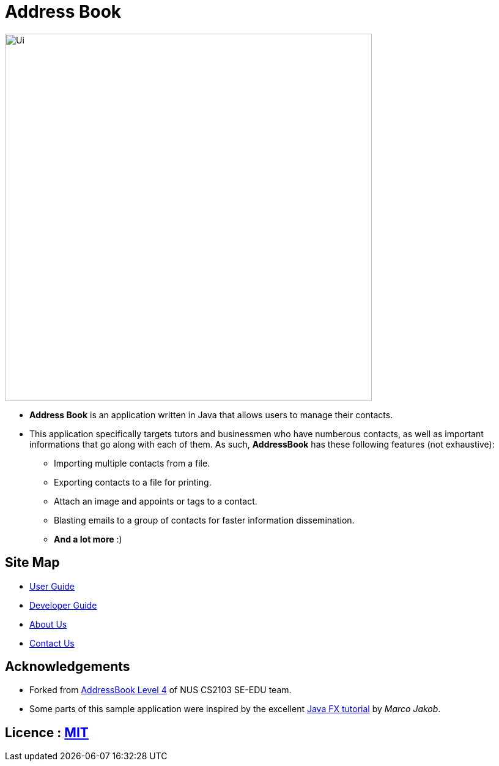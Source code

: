 = Address Book
ifdef::env-github,env-browser[:relfileprefix: docs/]
ifdef::env-github,env-browser[:outfilesuffix: .adoc]

ifdef::env-github[]
image::docs/images/Ui.png[width="600"]
endif::[]

ifndef::env-github[]
image::images/Ui.png[width="600"]
endif::[]

* *Address Book* is an application written in Java that allows users to manage their contacts.
* This application specifically targets tutors and businessmen who have numberous contacts, as well as important informations that go along with each of them. As such, *AddressBook* has these following features (not exhaustive):
    ** Importing multiple contacts from a file.
    ** Exporting contacts to a file for printing.
    ** Attach an image and appoints or tags to a contact.
    ** Blasting emails to a group of contacts for faster information dissemination.
    ** *And a lot more* :)


== Site Map

* <<UserGuide#, User Guide>>
* <<DeveloperGuide#, Developer Guide>>
* <<AboutUs#, About Us>>
* <<ContactUs#, Contact Us>>

== Acknowledgements
* Forked from https://github.com/nus-cs2103-AY1718S1/addressbook-level4[AddressBook Level 4] of NUS CS2103 SE-EDU team.
* Some parts of this sample application were inspired by the excellent http://code.makery.ch/library/javafx-8-tutorial/[Java FX tutorial] by
_Marco Jakob_.

== Licence : link:LICENSE[MIT]

